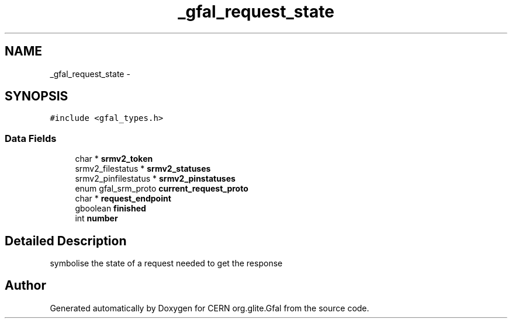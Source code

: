 .TH "_gfal_request_state" 3 "23 Jun 2011" "Version 1.90" "CERN org.glite.Gfal" \" -*- nroff -*-
.ad l
.nh
.SH NAME
_gfal_request_state \- 
.SH SYNOPSIS
.br
.PP
\fC#include <gfal_types.h>\fP
.PP
.SS "Data Fields"

.in +1c
.ti -1c
.RI "char * \fBsrmv2_token\fP"
.br
.ti -1c
.RI "srmv2_filestatus * \fBsrmv2_statuses\fP"
.br
.ti -1c
.RI "srmv2_pinfilestatus * \fBsrmv2_pinstatuses\fP"
.br
.ti -1c
.RI "enum gfal_srm_proto \fBcurrent_request_proto\fP"
.br
.ti -1c
.RI "char * \fBrequest_endpoint\fP"
.br
.ti -1c
.RI "gboolean \fBfinished\fP"
.br
.ti -1c
.RI "int \fBnumber\fP"
.br
.in -1c
.SH "Detailed Description"
.PP 
symbolise the state of a request needed to get the response 
.PP


.SH "Author"
.PP 
Generated automatically by Doxygen for CERN org.glite.Gfal from the source code.
